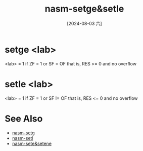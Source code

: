 :PROPERTIES:
:ID:       6d935b5d-d9a9-4676-9aad-3d85cd157864
:END:
#+title: nasm-setge&setle
#+date: [2024-08-03 六]
#+last_modified:  


* setge <lab>
<lab> = 1 if ZF = 1 or SF = OF
that is, RES >= 0 and no overflow

* setle <lab>
<lab> = 1 if ZF = 1 or SF != OF
that is, RES <= 0 and no overflow



* See Also
- [[id:20a9a2f1-4efb-427b-8147-00523ef88f73][nasm-setg]]
- [[id:61de6a4e-9dde-4616-9374-9b5cb131e5e1][nasm-setl]]
- [[id:fcde0610-1932-40fd-a6dc-6f9c8bef4998][nasm-sete&setene]]
 
